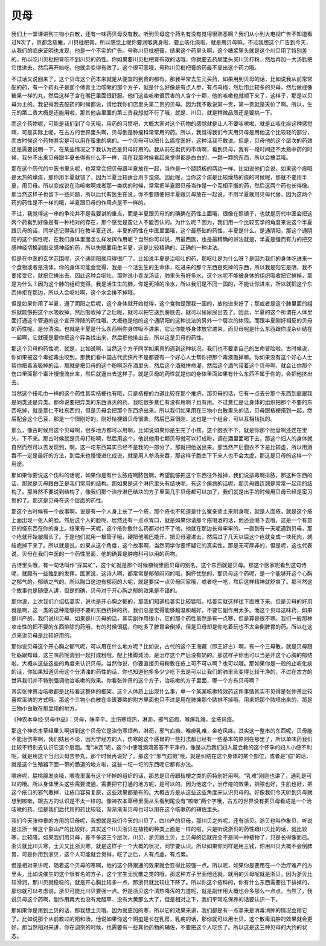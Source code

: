 贝母
========

我们上一堂课讲到三物小白散，还有一味药贝母没有教。听到贝母这个药名有没有觉得很熟悉啊？我们从小到大电视广告不知道看过N次了，京都念慈庵，川贝枇杷膏。所以感觉上呢你要润喉爽身啦，要止咳化痰啦，就是用贝母嘛。不过我想这个广告到今天，从我们的临床证明也发现，他是一个不实的广告。号称川贝枇杷膏，结果这个药里头啊，这个糖浆里头就是这个川贝用了特别差的，所以吃川贝枇杷膏吃不到川贝的药性。你如果要川贝枇杷膏有效的话哦，你就要去药局里头买川贝打粉，然后再加一大汤匙把它搅进去，然后再开始吃，他就会变得有效了。这个很可恶哦，号称川贝枇杷膏的药最不显出这个药力哦。
 
不过话又说回来了，这个贝母这个药本来就是从便宜的到贵的都有。那我平常去生元买药，如果用到贝母的话，比如说我从前常常配的药，有一个药丸子是那个傅青主治咳嗽的那个方子，就是什么好像是有点人参，有点乌梅，然后用比较多的贝母，然后做成像糖果一样的丸，然后这样子含在嘴巴里面很舒服。他们这些咳嗽很厉害的人含个十颗，他的咳嗽也就顺下来了，这样子，那是以贝母为主的。我记得我去配药的时候都说，请给我你们店里头第二贵的贝母。因为我不敢说第一贵，第一贵就是天价了啊。所以，生元的第二贵大概是还能用啦，那其他店里面的第三贵我想就不行了哦，就是，川贝，就是稍微品质还是要挑一下。

而这个药物呢，可能是我们到了今天哦，用药的习惯吧，大概大家对这个药物的感觉就是让人不要咳嗽啦，就是止咳化痰这种感觉嘛，可是实际上呢，在古方的世界里头啊，贝母倒是肿瘤科常常用的药。所以，我觉得我们今天用贝母是用他这个比较轻的部分，而古时候这个药物其实是可以用在蛮重的病的。一个贝母可以把什么癌症医好，这种话我不敢说。但是，贝母他的这个层次的药效还是需要说明一下，在某些情况之下我认为还是贝母好用的。我从前在卖药的市场啊，看到贝母，我有一段时间还不太熟中药的时候，我分不出来贝母跟半夏长得有什么不一样，我在我那时候看起来觉得都是白白的，一颗一颗的东西，所以会搞混哦。

那在这个历代的中医书里头呢，也常常会把贝母跟半夏放在一起，当作是一个跷跷板的两边一样。比如说他们会说，如果这个痰哦是太热的燥痰，那你用半夏就错了，因为半夏比较适合用于湿痰。因此呢，当你这个痰是比较燥热的痰的时候呢，那就不要用半夏，用贝母。所以变成说在治咳嗽啊或者那一类病的时候，常常把半夏跟贝母当作是一个互相平衡的药，然后这两个药也长得像。那当然这样子也留下一些问题，所以后代有医生在说，你不要随便把半夏跟贝母放在一起说，不用半夏就用贝母代替，因为这两个药的药性是不一样的哦，半夏跟贝母的作用点是不一样的。

不过，我觉得这一串的争论并不是我要讲的重点，而是半夏跟贝母的的确确在药性上面哦，很像在照镜子，也就是历代中医会把这两个药看到好像是有一种相对的存在，那个感觉是蛮让人不能否认的。为什么呢？因为，我们用一个比较玄学的角度来说这个半夏跟贝母的话，同学还记得我们在教半夏还说，半夏的药性在中医里面哦，这个最基础的药性，半夏是什么，是通阴阳，那这个通阴阳的这个调性呢，在我们身体里面怎么样发挥作用呢？当然你可以说，用最西医，也是最精确的讲法就是，半夏是强而有力的把交感神经切换到副交感神经的药，所以失眠要用生半夏，这是比较精确的、正确的一种讲法。

但是在中医的玄学范围呢，这个通阴阳就用得很广了。比如说半夏是治呕吐的药，那呕吐是为什么呀？是因为我们的身体吃进来一个食物或者是液体，你的身体可能会觉得，我是一个活生生的生命体，吃进来的那个东西是死掉的东西，所以我是阳它是阴，我不要接受它，就把它排出去，因此这种会呕吐。那你说小青龙汤证，肺里头有好多水，这个水呢不能被身体的组织吸收把它排掉，那是为什么？因为这个肺的组织觉得，我是活生生的肺，你是死掉的冷水，所以我们是不同一国的，不能让你进来，所以就把这个东西排拒在那边，所以人会呕吐啊，这个水会排不掉哦。

但是如果你用了半夏，通了阴阳之后呢，这个身体就开始觉得，这个食物是跟我一国的，放他进来好了；那或者是这个肺里面的组织就能够把这个水吸收掉，然后吸收掉了之后呢，就可以把它送到膀胱去，就可以尿尿尿出去了。因此，半夏的这个所谓在人体里面打通这个管道的这个宣开滑降的药性哦，大概也是他的这个通阴阳的这种说法的另外一个层次的体现。而跟半夏刚好相反的贝母的药性呢，是分清浊。也就是半夏是什么东西啊你身体吸不进来，它让你能够身体放它进来，而贝母呢是什么东西跟你混杂纠结在一起啊，它就硬是要你把这个异类找出来，然后把他排出去，所以这是贝母的药性。

那这个贝母的药性呢，就是，比如说啊，当然这个方子同学如果真的遇到这种状况，我们也不要拿自己的生命冒险啦。古时候说，你如果被这个毒蛇毒虫咬到，那我们看中国古代武侠片不是都要有一个好心人士帮你把那个毒液吸掉嘛。你如果没有这个好心人士帮你把毒液吸掉的话，那就是把贝母的这个粉啊泡在酒里头，然后这个酒就拼命灌，然后这个酒气带着这个贝母啊，就会让你那个伤口里面那个毒汁慢慢流出来，然后就逼出去这样子。就是贝母的药性就是你的身体里面如果有什么东西不属于你的，会把他挤出去。

当然这个扭毛巾一样的这个药性其实桔梗也有哦，只是桔梗的力道比较在那个推挤，那贝母的话，它有一点去分那个东西到底跟我是同类还是异类。那你说要把异类的东西消灭的药，我吃很多薏仁有没有用啊？也有用。不过薏仁是让身体的组织把那个不要的东西吃掉，就是薏仁不吐东西的，但是贝母会把那个东西挤出来。所以我们如果用在三物小白散里头的话，贝母跟桔梗搭到一起，然后配合这个巴豆，那是一个很刚好的，刚好桔梗跟贝母很柔，然后巴豆很刚，这也是一个组合，可以互相拮抗的。

那么，像古时候用这个贝母啊，很多地方都可以用啊，比如说如果你是生完了小孩，这个胞衣不下，就是你那个胎盘啊还连在里头，下不来。那古时候就是贝母打粉啊，然后用这个，他说他用七颗贝母就可以打成粉，调在酒里面喝下去，那这个妇人的身体就自然而然可以去发现到，啊，这一坨东西其实已经不是我的一部分了，那就把他送出来。那当然产后胞衣不下是比较虚，所以用酒吞不一定是最好的方法，到后来也慢慢进化成说，就是用人参汤来吞，那这样子胞衣下下来人也不会太虚。那这是贝母的这样一个用途。

那如果你要说这个伤科的话呢，如果你是有什么脓疮啊脓包啊，希望能够把这个东西往外推掉，我们说排毒啊排脓，那这种东西的话，那就是贝母跟白芷是我们常用的结构。那如果是这个淋巴里头有结块呢，有这个瘰疬的话呢，那贝母跟连翘是常常一起用的结构了。那当然不要说到结构了，像我们那个治疗淋巴结块的方子里面几乎贝母都可以加了，我们就是出手的时候用贝母已经是蛮习惯的了。那这是贝母在这个层面的药性。

那这个古时候有一个故事啊，说是有一个人身上长了一个疮，那个疮也不知道是什么冤亲债主来附身哦，就是人面疮，就是这个疮上面出现一张人的脸。然后这个人的脸呢，居然还有一点点胃口，就是如果你请那个疮喝酒的话，他还会喝下去哦，这是一个有意识的怪东西在你的身上。结果有一天呢，这个疮你敷什么药都对付不了他，他就在那边长得牢牢的，一直到有一天呢遇到贝母，那个疮就开始皱眉头了。于是他们就用一根管子哦，硬把他嘴巴撬开，把贝母灌进去，然后过了几天以后这个疮就变成一块死肉，就结疤掉下来了。所以就是说，如果从这个角度，这个故事啊，当然同学你要怀疑它的真实性，那是无可厚非的，但是呢，这也代表说，贝母在我们中医的一个药性里面，他的确算是肿瘤科可以用的药物。

古诗里头哦，有一句话叫作“採其虻”，这个虻就是那个时候植物里面贝母的别名，这个东西就是贝母。那这个医家呢看到这句诗呢，就颇有一些独到的发挥。医家说，这诗人啊，都常常是郁郁闷闷的哦，胸怀忧愁的，那贝母这个药呢，是一个能够开这个心胸之郁气的，郁结之气的。所以胸口这边有郁闷的人呢，就是要採一点贝母回家哦，或者吃一吃，然后这样精神就舒爽了。那当然这个故事也是随便人讲，但是的确，贝母对于开心胸之郁的效果是不错的。

那你说，上次我们介绍栝蒌实，说也是开心胸之郁的，那我们知道栝蒌实比较猛哦，栝蒌实就这样往下面拽下来。但是贝母的好用就是啊，这一类的这种能够把不要的东西挤掉的药，我们总是觉得能够越温和越好，不要它副作用太多。而这个贝母这味药，如果是川产的，我们说川贝母，如果是川贝母的话，其实副作用很小，它的那个药性虽然是有一点寒，但是算是很不寒。我们一般那种攻击性的把不要的东西排除的药哦，有的时候很猛，你吃多了脾胃会倒掉，但是贝母却是你吃着玩也不太会倒脾胃的药。所以在这点来讲贝母是比较好用的。

那你说贝母这个开心胸之郁气呢，可以用在什么地方呢？比如说，古代的这个王海藏（即王好古）啊，有一个三母散，就是贝母跟牡蛎跟知母，这三味药呢调到一起打成粉哦，配上猪脚炖汤，是治疗这个产后没有奶的。那这样子你也可以当是开这个心胸的郁结啦，大概从这些这些的角度来认识贝母。当然你说，你要直接贝母粉敷在疮上可不可以啊？也可以哦。那如果你是一般的止咳化痰的话，你如果知道贝母这个分清浊的药性的话，你也知道他多多少少吃下去是可以让我们的肺里头变得比较干净的，不过在古方的世界我们并不特别强调他治咳嗽的效果。你看张仲景的这个方子，治咳嗽的方子里面，哪一个方有贝母啊？

其实张仲景治咳嗽都是比较看这整体的框架，这个人体质上出现什么事，单一个某某咳嗽特效药这件事情其实不见得是张仲景比较喜欢采纳的方式哦。那这个三物小白散在金匮要略的附方里面也只不过是用在肺痈那个脓排不掉哦，用来把那个脓喷出来的，那是三物小白散在那里用的地方。

《神农本草经·贝母中品》：贝母，味辛平。主伤寒烦热，淋沥，邪气疝瘕，喉痹乳难，金疮风痉。

那这个神农本草经里头啊讲到这个贝母它是治伤寒烦热，淋沥，邪气疝瘕、喉痹乳难，金疮风痉。其实这一整串的东西呢，贝母能不能治伤寒啊，我们姑且不论，因为学经方的人，伤寒的这个感冒的一些打法都已经有一些基本的原则在那里了，所以单味药我们比较不特别去认识它这个层面。而“淋沥”呢，这个小便哦滴滴答答不干净的，像是以后我们妇人篇会教的这个怀孕的妇人小便不利呢，就是用这个当归贝母苦参丸，那个时候再说好了。那这个“邪气疝瘕”哦，就是纠结在这个身体的某个部位，或者是“疝”的话，就是这个生殖器下面一带的肠道的地方啦，这些一坨一坨的东西呢它都有办法。

喉痹呢，扁桃腺发炎哦，喉咙里面有这个坏掉的组织的话，那总是贝母跟桔梗之类的药特别好用啊。“乳难”刚刚也讲了，通乳是可以的哦。所以身体里头这些需要流通，需要把它打通的地方呢，是可以的。因为他这个，治疗疮的效果，排脓也好，生肌也好，把这个疮口的邪气散掉，让疮口容易复原，这些效果都是有的。大概古方是从这些这些角度来认识贝母的。好像我们今天听到贝母就想到咳嗽，跟古方的认识是不太一样的。像神农本草经里面从头看到尾没有“咳嗽”两个字哦，古方的世界没有把贝母看成是一个治咳嗽的药。但是我们后代用的药比较轻，渐渐渐渐贝母也可以用在这个咳嗽药的辅佐里头。

我们今天张仲景的方用的贝母呢，我想就是我们今天的川贝了，四川产的贝母，那川贝之外呢，还有浙贝。浙贝也叫作象贝，听说是江浙一带这个象山产的比较好。其实这个川贝浙贝在植物的种类上面是一样的啦，只是听说浙贝的药性跟川贝比的话，就比较寒，比较降。如果我们用贝母，差不多这三个层次，川贝、浙贝跟土贝，土贝母的话就完全不是同一种植物了，只是长得像而已。浙贝就比川贝寒，土贝又比浙贝寒，就是这样子一个大概的状况，同学要认识。所以如果你同样是用三钱，你用川贝大概不会倒脾胃，可是你用到浙贝，这个人可能就会觉得，吃了之后，人有点虚，有点累。

但是相对来讲呢，随着这个贝母的寒啊，他的这个降跟通的效果就会变得比较强一点。所以呢，如果你是要用在一个治疗难产的方里头，比如说催生的这个很有名的方子，这个宝生无忧散之类的哦，那这种方子里面他还就，就用的贝母呢就是浙贝。因为浙贝比较滑润，那川贝就稳稳的，就是开心胸比较多一点，那浙贝就比较往下降了。所以你这个疮科的，你有什么东西需要往下排掉的，那你就可以考虑说，浙贝可能比川贝要强一点。但是浙贝这个清热降泻的力道呢，就是副作用大概也会多那么一点点。当然了，我说贝母这个药啊，副作用再大也没有龙胆草、没有大黄那么大了，但是相对之下，我们平常吃保养的话要认识一下。

那如果你是用到土贝的话，那我想土贝哦，因为就更加的寒，所以它的效果来讲，我们都是有一点拿来是消毒消肿的情况会用它了。比如说那个从前教过的阳和汤，他说如果你这个阴疽是长在乳房，乳痈的话，那你就可以用土贝，这个散毒消肿的效果就会更好。那当然相对来讲，你在调剂的时候，也需要有一些其他药物的辅佐，不要把这个人吃伤了。所以这是这三种贝母的大约的状态。
